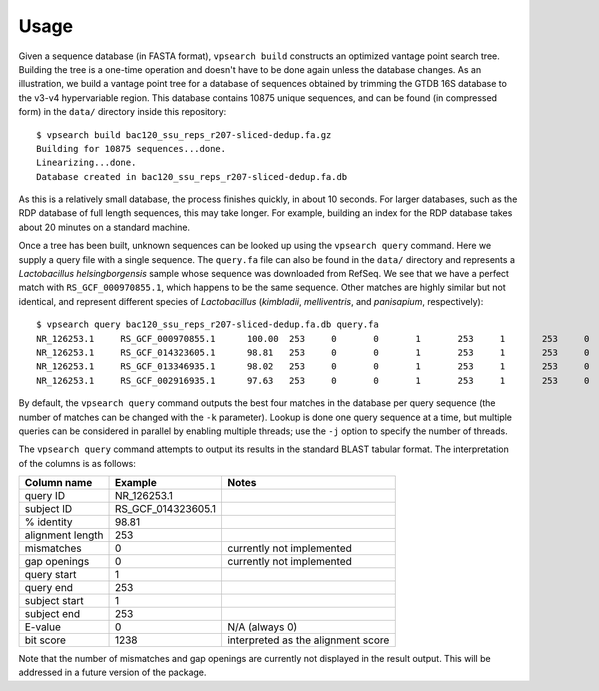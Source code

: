 =====
Usage
=====

Given a sequence database (in FASTA format), ``vpsearch build`` constructs an
optimized vantage point search tree. Building the tree is a one-time operation
and doesn't have to be done again unless the database changes. As an
illustration, we build a vantage point tree for a database of sequences
obtained by trimming the GTDB 16S database to the v3-v4 hypervariable
region. This database contains 10875 unique sequences, and can be found (in
compressed form) in the ``data/`` directory inside this repository::

    $ vpsearch build bac120_ssu_reps_r207-sliced-dedup.fa.gz
    Building for 10875 sequences...done.
    Linearizing...done.
    Database created in bac120_ssu_reps_r207-sliced-dedup.fa.db

As this is a relatively small database, the process finishes quickly, in about
10 seconds. For larger databases, such as the RDP database of full length
sequences, this may take longer. For example, building an index for the RDP
database takes about 20 minutes on a standard machine.

Once a tree has been built, unknown sequences can be looked up using the
``vpsearch query`` command. Here we supply a query file with a single
sequence. The ``query.fa`` file can also be found in the ``data/`` directory and
represents a *Lactobacillus helsingborgensis* sample whose sequence was
downloaded from RefSeq. We see that we have a perfect match with
``RS_GCF_000970855.1``, which happens to be the same sequence. Other matches are
highly similar but not identical, and represent different species of
*Lactobacillus* (*kimbladii*, *melliventris*, and *panisapium*, respectively)::

    $ vpsearch query bac120_ssu_reps_r207-sliced-dedup.fa.db query.fa
    NR_126253.1     RS_GCF_000970855.1      100.00  253     0       0       1       253     1       253     0       1265
    NR_126253.1     RS_GCF_014323605.1      98.81   253     0       0       1       253     1       253     0       1238
    NR_126253.1     RS_GCF_013346935.1      98.02   253     0       0       1       253     1       253     0       1220
    NR_126253.1     RS_GCF_002916935.1      97.63   253     0       0       1       253     1       253     0       1211

By default, the ``vpsearch query`` command outputs the best four matches in the
database per query sequence (the number of matches can be changed with the ``-k``
parameter). Lookup is done one query sequence at a time, but multiple queries
can be considered in parallel by enabling multiple threads; use the ``-j`` option
to specify the number of threads.

The ``vpsearch query`` command attempts to output its results in the standard
BLAST tabular format. The interpretation of the columns is as follows:

+------------------+--------------------+------------------------------------+
| Column name      | Example            | Notes                              |
+==================+====================+====================================+
| query ID         | NR_126253.1        |                                    |
+------------------+--------------------+------------------------------------+
| subject ID       | RS_GCF_014323605.1 |                                    |
+------------------+--------------------+------------------------------------+
| % identity       | 98.81              |                                    |
+------------------+--------------------+------------------------------------+
| alignment length | 253                |                                    |
+------------------+--------------------+------------------------------------+
| mismatches       | 0                  | currently not implemented          |
+------------------+--------------------+------------------------------------+
| gap openings     | 0                  | currently not implemented          |
+------------------+--------------------+------------------------------------+
| query start      | 1                  |                                    |
+------------------+--------------------+------------------------------------+
| query end        | 253                |                                    |
+------------------+--------------------+------------------------------------+
| subject start    | 1                  |                                    |
+------------------+--------------------+------------------------------------+
| subject end      | 253                |                                    |
+------------------+--------------------+------------------------------------+
| E-value          | 0                  | N/A (always 0)                     |
+------------------+--------------------+------------------------------------+
| bit score        | 1238               | interpreted as the alignment score |
+------------------+--------------------+------------------------------------+

Note that the number of mismatches and gap openings are currently not displayed
in the result output. This will be addressed in a future version of the
package.
